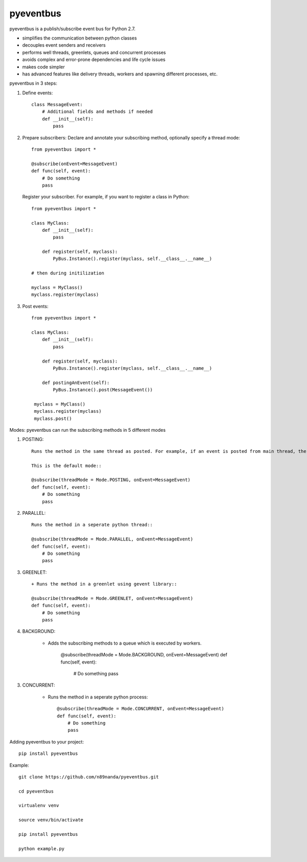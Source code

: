 pyeventbus
=========================

pyeventbus is a publish/subscribe event bus for Python 2.7.

+ simplifies the communication between python classes 
+ decouples event senders and receivers
+ performs well threads, greenlets, queues and concurrent processes
+ avoids complex and error-prone dependencies and life cycle issues
+ makes code simpler
+ has advanced features like delivery threads, workers and spawning different processes, etc.

pyeventbus in 3 steps:

1. Define events::
        
            class MessageEvent:
                # Additional fields and methods if needed
                def __init__(self):
                    pass
                 
2. Prepare subscribers: Declare and annotate your subscribing method, optionally specify a thread mode::

            from pyeventbus import *
            
            @subscribe(onEvent=MessageEvent)
            def func(self, event):
                # Do something
                pass
                
   
   Register your subscriber. For example, if you want to register a class in Python::
            
            from pyeventbus import *
            
            class MyClass:
                def __init__(self):
                    pass
                
                def register(self, myclass):
                    PyBus.Instance().register(myclass, self.__class__.__name__)
                    
            # then during initilization
            
            myclass = MyClass()
            myclass.register(myclass)
            
3. Post events::
        
            from pyeventbus import *
            
            class MyClass:
                def __init__(self):
                    pass
                
                def register(self, myclass):
                    PyBus.Instance().register(myclass, self.__class__.__name__)
                    
                def postingAnEvent(self):
                    PyBus.Instance().post(MessageEvent())
              
             myclass = MyClass()
             myclass.register(myclass)
             myclass.post()
            

Modes: pyeventbus can run the subscribing methods in 5 different modes

1. POSTING::

    Runs the method in the same thread as posted. For example, if an event is posted from main thread, the subscribing method also runs in the main thread. If an event is posted in a seperate thread, the subscribing method runs in the same seperate method
    
    This is the default mode::
        
    @subscribe(threadMode = Mode.POSTING, onEvent=MessageEvent)
    def func(self, event):
        # Do something
        pass
    
2. PARALLEL::
    
    Runs the method in a seperate python thread::
        
    @subscribe(threadMode = Mode.PARALLEL, onEvent=MessageEvent)
    def func(self, event):
        # Do something
        pass
        
3. GREENLET::

    + Runs the method in a greenlet using gevent library::
            
    @subscribe(threadMode = Mode.GREENLET, onEvent=MessageEvent)
    def func(self, event):
        # Do something
        pass
    
4. BACKGROUND:
    
    + Adds the subscribing methods to a queue which is executed by workers.
            
            @subscribe(threadMode = Mode.BACKGROUND, onEvent=MessageEvent)
            def func(self, event):
                # Do something
                pass


3. CONCURRENT:

    + Runs the method in a seperate python process::
            
            @subscribe(threadMode = Mode.CONCURRENT, onEvent=MessageEvent)
            def func(self, event):
                # Do something
                pass
   
   
 
Adding pyeventbus to your project::

    pip install pyeventbus

 
Example::
    
    git clone https://github.com/n89nanda/pyeventbus.git
    
    cd pyeventbus
    
    virtualenv venv
    
    source venv/bin/activate
    
    pip install pyeventbus
    
    python example.py
